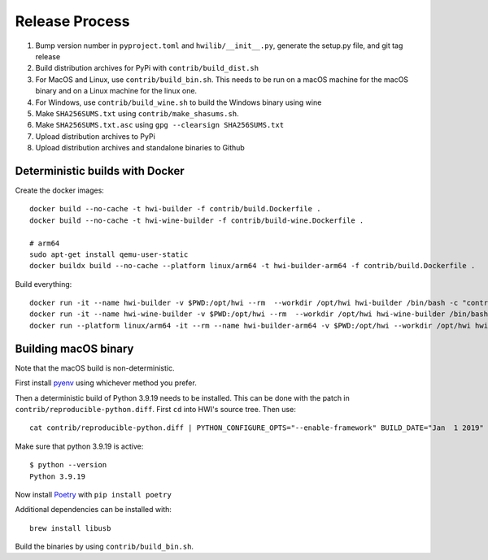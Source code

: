 Release Process
***************

1. Bump version number in ``pyproject.toml`` and ``hwilib/__init__.py``, generate the setup.py file, and git tag release
2. Build distribution archives for PyPi with ``contrib/build_dist.sh``
3. For MacOS and Linux, use ``contrib/build_bin.sh``. This needs to be run on a macOS machine for the macOS binary and on a Linux machine for the linux one.
4. For Windows, use ``contrib/build_wine.sh`` to build the Windows binary using wine
5. Make ``SHA256SUMS.txt`` using ``contrib/make_shasums.sh``.
6. Make ``SHA256SUMS.txt.asc`` using ``gpg --clearsign SHA256SUMS.txt``
7. Upload distribution archives to PyPi
8. Upload distribution archives and standalone binaries to Github

Deterministic builds with Docker
================================

Create the docker images::

    docker build --no-cache -t hwi-builder -f contrib/build.Dockerfile .
    docker build --no-cache -t hwi-wine-builder -f contrib/build-wine.Dockerfile .

    # arm64
    sudo apt-get install qemu-user-static
    docker buildx build --no-cache --platform linux/arm64 -t hwi-builder-arm64 -f contrib/build.Dockerfile .

Build everything::

    docker run -it --name hwi-builder -v $PWD:/opt/hwi --rm  --workdir /opt/hwi hwi-builder /bin/bash -c "contrib/build_bin.sh && contrib/build_dist.sh"
    docker run -it --name hwi-wine-builder -v $PWD:/opt/hwi --rm  --workdir /opt/hwi hwi-wine-builder /bin/bash -c "contrib/build_wine.sh"
    docker run --platform linux/arm64 -it --rm --name hwi-builder-arm64 -v $PWD:/opt/hwi --workdir /opt/hwi hwi-builder-arm64 /bin/bash -c "contrib/build_bin.sh --without-gui && contrib/build_dist.sh --without-gui" 

Building macOS binary
=====================

Note that the macOS build is non-deterministic.

First install `pyenv <https://github.com/pyenv/pyenv>`_ using whichever method you prefer.

Then a deterministic build of Python 3.9.19 needs to be installed. This can be done with the patch in ``contrib/reproducible-python.diff``. First ``cd`` into HWI's source tree. Then use::

    cat contrib/reproducible-python.diff | PYTHON_CONFIGURE_OPTS="--enable-framework" BUILD_DATE="Jan  1 2019" BUILD_TIME="00:00:00" pyenv install -kp 3.9.19

Make sure that python 3.9.19 is active::

    $ python --version
    Python 3.9.19

Now install `Poetry <https://github.com/sdispater/poetry>`_ with ``pip install poetry``

Additional dependencies can be installed with::

    brew install libusb

Build the binaries by using ``contrib/build_bin.sh``.
